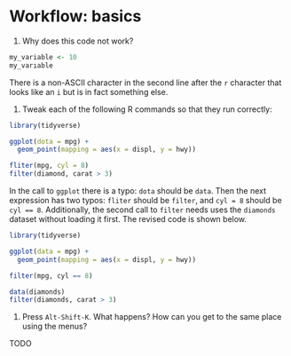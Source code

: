 * Workflow: basics

1. Why does this code not work?

#+BEGIN_SRC R
my_variable <- 10
my_varıable
#+END_SRC

There is a non-ASCII character in the second line after the ~r~ character that
looks like an ~i~ but is in fact something else.


2. Tweak each of the following R commands so that they run correctly:

#+BEGIN_SRC R
library(tidyverse)

ggplot(dota = mpg) +
  geom_point(mapping = aes(x = displ, y = hwy))

fliter(mpg, cyl = 8)
filter(diamond, carat > 3)
#+END_SRC

In the call to ~ggplot~ there is a typo: ~dota~ should be ~data~.  Then the next
expression has two typos: ~fliter~ should be ~filter~, and ~cyl = 8~ should be
~cyl == 8~.  Additionally, the second call to ~filter~ needs uses the ~diamonds~
dataset without loading it first.  The revised code is shown below.

#+BEGIN_SRC R
library(tidyverse)

ggplot(data = mpg) +
  geom_point(mapping = aes(x = displ, y = hwy))

filter(mpg, cyl == 8)

data(diamonds)
filter(diamonds, carat > 3)
#+END_SRC


3.  Press ~Alt-Shift-K~.  What happens?  How can you get to the same place using
    the menus?

TODO
